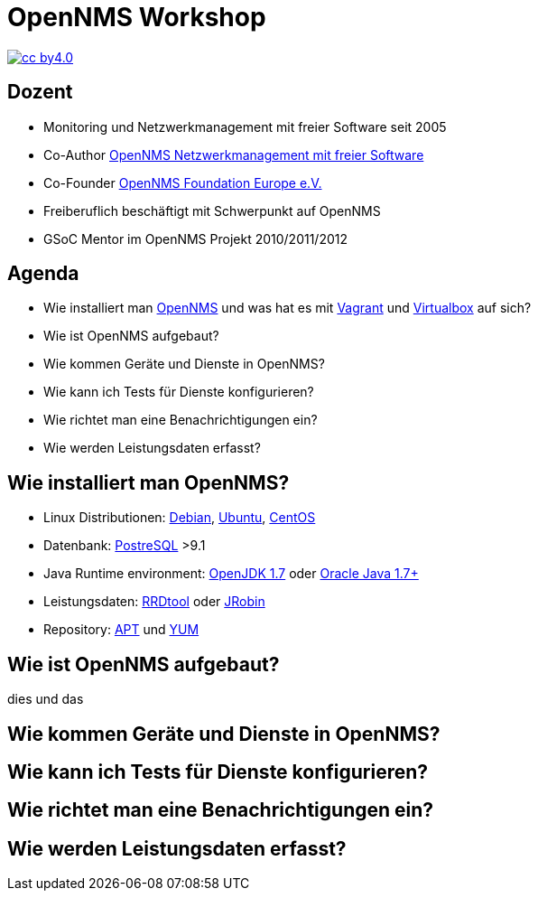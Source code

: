 :backend: deckjs
:deckjs_theme: indigo
:deckjs_transition: fade
:navigation:
:status:
:goto:
:menu:

= OpenNMS Workshop

image::images/cc-by4.0.png[float="right",link="http://creativecommons.org/licenses/by/4.0/" ]

== Dozent

- Monitoring und Netzwerkmanagement mit freier Software seit 2005
- Co-Author link:http://www.dpunkt.de/buecher/3194.html[OpenNMS Netzwerkmanagement mit freier Software]
- Co-Founder link:http://www.opennms.eu[OpenNMS Foundation Europe e.V.]
- Freiberuflich beschäftigt mit Schwerpunkt auf OpenNMS
- GSoC Mentor im OpenNMS Projekt 2010/2011/2012

== Agenda

- Wie installiert man link://www.opennms.org[OpenNMS] und was hat es mit link:https://vagrantup.com[Vagrant] und link:https://www.virtualbox.org[Virtualbox] auf sich?
- Wie ist OpenNMS aufgebaut?
- Wie kommen Geräte und Dienste in OpenNMS?
- Wie kann ich Tests für Dienste konfigurieren?
- Wie richtet man eine Benachrichtigungen ein?
- Wie werden Leistungsdaten erfasst?

== Wie installiert man OpenNMS?

- Linux Distributionen: link:https://www.debian.org/[Debian], link:http://www.ubuntu.com/[Ubuntu], link:http://www.centos.org/[CentOS]
- Datenbank: link:http://www.postgresql.org/[PostreSQL] >9.1
- Java Runtime environment: link:http://openjdk.java.net/[OpenJDK 1.7] oder link:http://www.oracle.com/technetwork/java/javase/downloads/jre8-downloads-2133155.html[Oracle Java 1.7+]
- Leistungsdaten: link:http://www.rrdtool.org[RRDtool] oder link:https://github.com/OpenNMS/jrobin[JRobin]
- Repository: link:http://www.opennms.org/wiki/Installation:Debian[APT] und link:http://www.opennms.org/wiki/Installation:Yum[YUM]

== Wie ist OpenNMS aufgebaut?

dies und das

== Wie kommen Geräte und Dienste in OpenNMS?

== Wie kann ich Tests für Dienste konfigurieren?

== Wie richtet man eine Benachrichtigungen ein?

== Wie werden Leistungsdaten erfasst?

